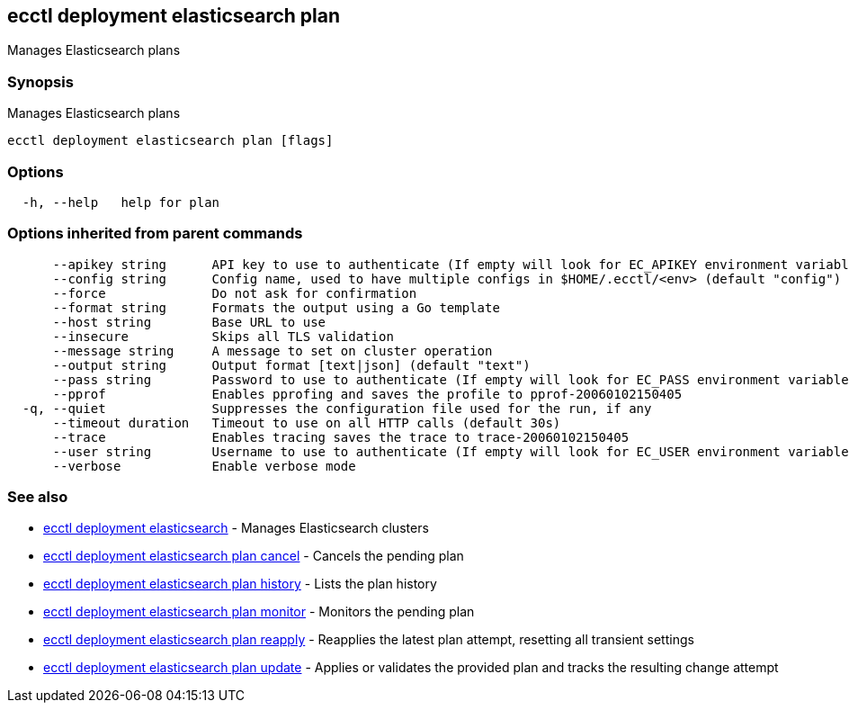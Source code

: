 == ecctl deployment elasticsearch plan

Manages Elasticsearch plans

[float]
=== Synopsis

Manages Elasticsearch plans

----
ecctl deployment elasticsearch plan [flags]
----

[float]
=== Options

----
  -h, --help   help for plan
----

[float]
=== Options inherited from parent commands

----
      --apikey string      API key to use to authenticate (If empty will look for EC_APIKEY environment variable)
      --config string      Config name, used to have multiple configs in $HOME/.ecctl/<env> (default "config")
      --force              Do not ask for confirmation
      --format string      Formats the output using a Go template
      --host string        Base URL to use
      --insecure           Skips all TLS validation
      --message string     A message to set on cluster operation
      --output string      Output format [text|json] (default "text")
      --pass string        Password to use to authenticate (If empty will look for EC_PASS environment variable)
      --pprof              Enables pprofing and saves the profile to pprof-20060102150405
  -q, --quiet              Suppresses the configuration file used for the run, if any
      --timeout duration   Timeout to use on all HTTP calls (default 30s)
      --trace              Enables tracing saves the trace to trace-20060102150405
      --user string        Username to use to authenticate (If empty will look for EC_USER environment variable)
      --verbose            Enable verbose mode
----

[float]
=== See also

* xref:ecctl_deployment_elasticsearch[ecctl deployment elasticsearch]	 - Manages Elasticsearch clusters
* xref:ecctl_deployment_elasticsearch_plan_cancel[ecctl deployment elasticsearch plan cancel]	 - Cancels the pending plan
* xref:ecctl_deployment_elasticsearch_plan_history[ecctl deployment elasticsearch plan history]	 - Lists the plan history
* xref:ecctl_deployment_elasticsearch_plan_monitor[ecctl deployment elasticsearch plan monitor]	 - Monitors the pending plan
* xref:ecctl_deployment_elasticsearch_plan_reapply[ecctl deployment elasticsearch plan reapply]	 - Reapplies the latest plan attempt, resetting all transient settings
* xref:ecctl_deployment_elasticsearch_plan_update[ecctl deployment elasticsearch plan update]	 - Applies or validates the provided plan and tracks the resulting change attempt
